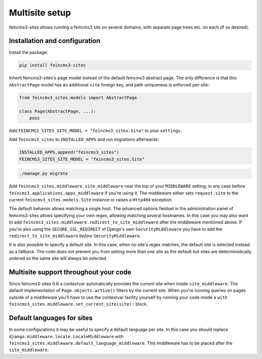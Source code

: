 Multisite setup
===============

feincms3-sites allows running a feincms3 site on several domains, with
separate page trees etc. on each (if so desired).

Installation and configuration
~~~~~~~~~~~~~~~~~~~~~~~~~~~~~~

Install the package:

.. code-block:: shell

    pip install feincms3-sites

Inherit feincms3-sites's page model instead of the default feincms3
abstract page.  The only difference is that this ``AbstractPage`` model
has an additional ``site`` foreign key, and path uniqueness is enforced
per-site:

.. code-block:: python

    from feincms3_sites.models import AbstractPage

    class Page(AbstractPage, ...):
        pass


Add ``FEINCMS3_SITES_SITE_MODEL = "feincms3_sites.Site"`` to
your ``settings``.

Add ``feincms3_sites`` to ``INSTALLED_APPS`` and run migrations
afterwards:

.. code-block:: python

    INSTALLED_APPS.append("feincms3_sites")
    FEINCMS3_SITES_SITE_MODEL = "feincms3_sites.Site"

.. code-block:: shell

    ./manage.py migrate

Add ``feincms3_sites.middleware.site_middleware`` near the top of your
``MIDDLEWARE`` setting, in any case before
``feincms3.applications.apps_middleware`` if you're using it. The middleware
either sets ``request.site`` to the current
``feincms3_sites.models.Site`` instance or raises a ``Http404``
exception.

The default behavior allows matching a single host. The advanced options
fieldset in the administration panel of feincms3-sites allows specifying
your own regex, allowing matching several hostnames. In this case you
may also want to add
``feincms3_sites.middleware.redirect_to_site_middleware`` after the
middleware mentioned above. If you're also using the
``SECURE_SSL_REDIRECT`` of Django's own ``SecurityMiddleware`` you have
to add the ``redirect_to_site_middleware`` *before*
``SecurityMiddleware``.

It is also possible to specify a default site.  In this case, when no
site's regex matches, the default site is selected instead as a
fallback. The code does not prevent you from setting more than one site
as the default but sites are deterministically ordered so the same site
will always be selected.


Multisite support throughout your code
~~~~~~~~~~~~~~~~~~~~~~~~~~~~~~~~~~~~~~

Since feincms3-sites 0.6 a contextvar automatically provides the current
site when inside ``site_middleware``. The default implementation of
``Page.objects.active()`` filters by the current site. When you're
running queries on pages outside of a middleware you'll have to use the
contextvar facility yourself by running your code inside a ``with
feincms3_sites.middleware.set_current_site(site):`` block.


Default languages for sites
~~~~~~~~~~~~~~~~~~~~~~~~~~~

In some configurations it may be useful to specify a default language
per site. In this case you should replace
``django.middleware.locale.LocaleMiddleware`` with
``feincms3_sites.middleware.default_language_middleware``. This
middleware has to be placed after the ``site_middleware``.
